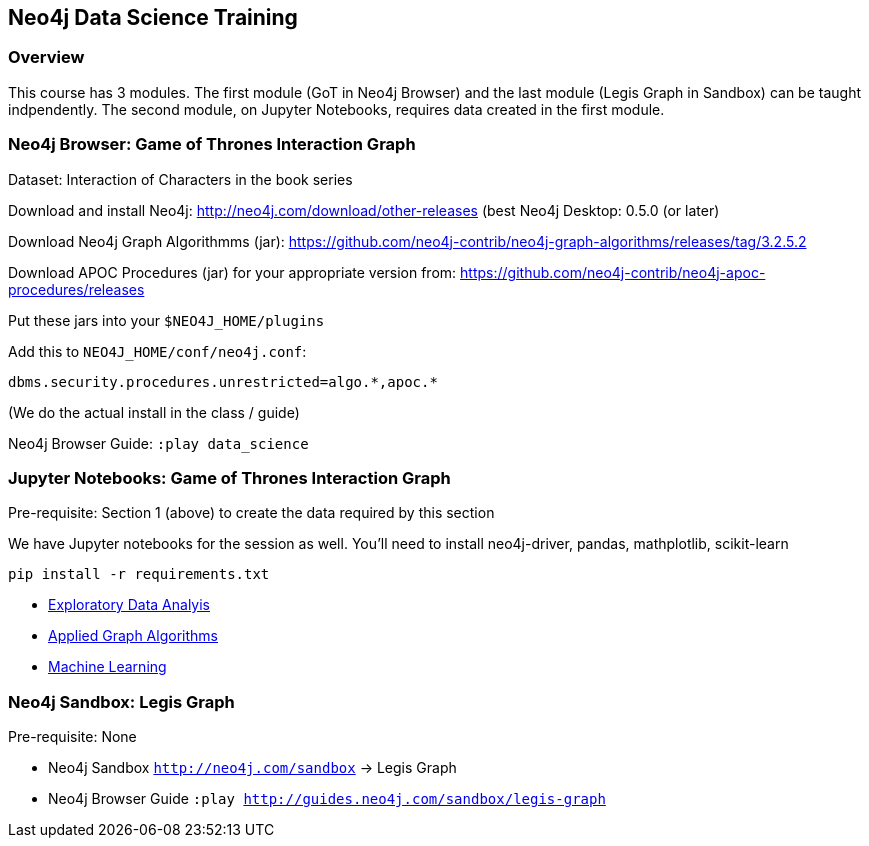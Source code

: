== Neo4j Data Science Training

=== Overview

This course has 3 modules.  The first module (GoT in Neo4j Browser) and the last module (Legis Graph in Sandbox) can be taught indpendently.  The second module, on Jupyter Notebooks, requires data created in the first module.

=== Neo4j Browser: Game of Thrones Interaction Graph

Dataset: Interaction of Characters in the book series

Download and install Neo4j: http://neo4j.com/download/other-releases (best Neo4j Desktop: 0.5.0 (or later)

Download Neo4j Graph Algorithmms (jar): https://github.com/neo4j-contrib/neo4j-graph-algorithms/releases/tag/3.2.5.2

Download APOC Procedures (jar) for your appropriate version from: https://github.com/neo4j-contrib/neo4j-apoc-procedures/releases

Put these jars into your `$NEO4J_HOME/plugins`

Add this to `NEO4J_HOME/conf/neo4j.conf`:

`+dbms.security.procedures.unrestricted=algo.*,apoc.*+`

(We do the actual install in the class / guide)

Neo4j Browser Guide: `:play data_science`


=== Jupyter Notebooks: Game of Thrones Interaction Graph

Pre-requisite: Section 1 (above) to create the data required by this section

We have Jupyter notebooks for the session as well. You'll need to install neo4j-driver, pandas, mathplotlib, scikit-learn

```
pip install -r requirements.txt
```

* https://github.com/neo4j-contrib/training/blob/master/data_science/EDA.ipynb[Exploratory Data Analyis]
* https://github.com/neo4j-contrib/training/blob/master/data_science/AppliedGraphAlgorithms.ipynb[Applied Graph Algorithms]
* https://github.com/neo4j-contrib/training/blob/master/data_science/MachineLearning.ipynb[Machine Learning]

=== Neo4j Sandbox: Legis Graph

Pre-requisite: None

* Neo4j Sandbox `http://neo4j.com/sandbox` -> Legis Graph
* Neo4j Browser Guide `:play http://guides.neo4j.com/sandbox/legis-graph`

